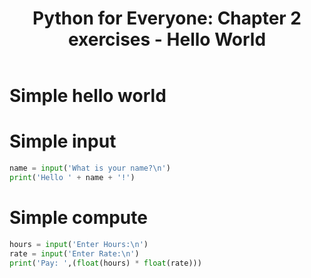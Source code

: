 #+title: Python for Everyone: Chapter 2 exercises - Hello World

* Simple hello world

#+begin_src python :exports hello-world.py
  print('Hello World!')
#+end_src


* Simple input

#+begin_src python
  name = input('What is your name?\n')
  print('Hello ' + name + '!')
#+end_src

* Simple compute

#+begin_src python
  hours = input('Enter Hours:\n')
  rate = input('Enter Rate:\n')
  print('Pay: ',(float(hours) * float(rate)))
#+end_src
